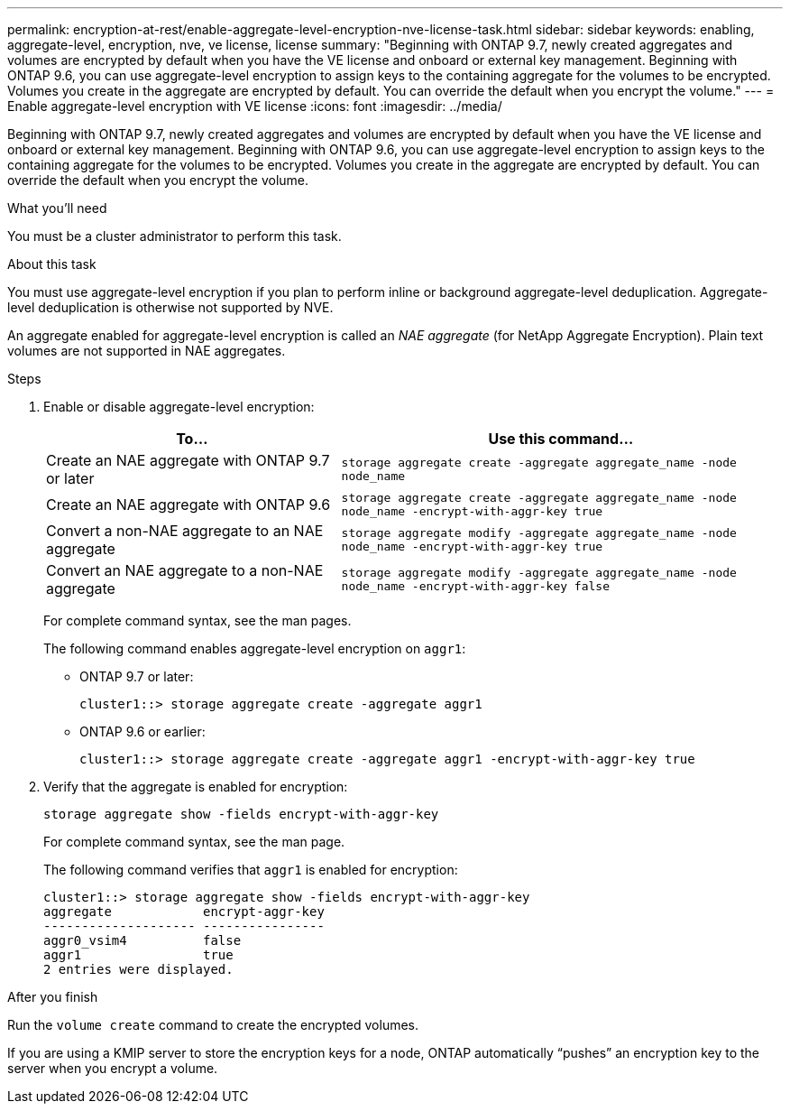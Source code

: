 ---
permalink: encryption-at-rest/enable-aggregate-level-encryption-nve-license-task.html
sidebar: sidebar
keywords: enabling, aggregate-level, encryption, nve, ve license, license
summary: "Beginning with ONTAP 9.7, newly created aggregates and volumes are encrypted by default when you have the VE license and onboard or external key management. Beginning with ONTAP 9.6, you can use aggregate-level encryption to assign keys to the containing aggregate for the volumes to be encrypted. Volumes you create in the aggregate are encrypted by default. You can override the default when you encrypt the volume."
---
= Enable aggregate-level encryption with VE license
:icons: font
:imagesdir: ../media/

[.lead]
Beginning with ONTAP 9.7, newly created aggregates and volumes are encrypted by default when you have the VE license and onboard or external key management. Beginning with ONTAP 9.6, you can use aggregate-level encryption to assign keys to the containing aggregate for the volumes to be encrypted. Volumes you create in the aggregate are encrypted by default. You can override the default when you encrypt the volume.

.What you'll need

You must be a cluster administrator to perform this task.

.About this task

You must use aggregate-level encryption if you plan to perform inline or background aggregate-level deduplication. Aggregate-level deduplication is otherwise not supported by NVE.

An aggregate enabled for aggregate-level encryption is called an _NAE aggregate_ (for NetApp Aggregate Encryption). Plain text volumes are not supported in NAE aggregates.

.Steps

. Enable or disable aggregate-level encryption:
+
[cols="40,60"]
|===

h| To... h| Use this command...

a|
Create an NAE aggregate with ONTAP 9.7 or later
a|
`storage aggregate create -aggregate aggregate_name -node node_name`
a|
Create an NAE aggregate with ONTAP 9.6
a|
`storage aggregate create -aggregate aggregate_name -node node_name -encrypt-with-aggr-key true`
a|
Convert a non-NAE aggregate to an NAE aggregate
a|
`storage aggregate modify -aggregate aggregate_name -node node_name -encrypt-with-aggr-key true`
a|
Convert an NAE aggregate to a non-NAE aggregate
a|
`storage aggregate modify -aggregate aggregate_name -node node_name -encrypt-with-aggr-key false`
|===

+
For complete command syntax, see the man pages.
+
The following command enables aggregate-level encryption on `aggr1`:

 ** ONTAP 9.7 or later:
+
----
cluster1::> storage aggregate create -aggregate aggr1
----

 ** ONTAP 9.6 or earlier:
+
----
cluster1::> storage aggregate create -aggregate aggr1 -encrypt-with-aggr-key true
----

. Verify that the aggregate is enabled for encryption:
+
`storage aggregate show -fields encrypt-with-aggr-key`
+
For complete command syntax, see the man page.
+
The following command verifies that `aggr1` is enabled for encryption:
+
----
cluster1::> storage aggregate show -fields encrypt-with-aggr-key
aggregate            encrypt-aggr-key
-------------------- ----------------
aggr0_vsim4          false
aggr1                true
2 entries were displayed.
----

.After you finish

Run the `volume create` command to create the encrypted volumes.

If you are using a KMIP server to store the encryption keys for a node, ONTAP automatically "`pushes`" an encryption key to the server when you encrypt a volume.

// BURT 1374208, 09 NOV 2021
